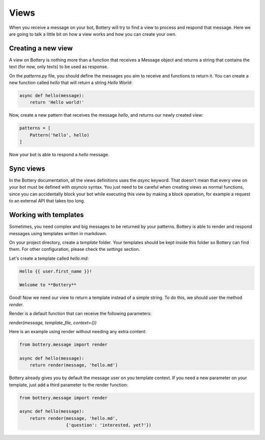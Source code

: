 Views
=====

When you receive a message on your bot, Bottery will try to find a view to process and respond that message. Here we are going to talk a little bit on how a view works and how you can create your own.

Creating a new view
^^^^^^^^^^^^^^^^^^^

A view on Bottery is nothing more than a function that receives a Message object and returns a string that contains the text (for now, only texts) to be used as response.

On the `patterns.py` file, you should define the messages you aim to receive and functions to return it. You can create a new function called `hello` that will return a string `Hello World`:


.. code-block:: py

    async def hello(message):
        return 'Hello world!'

Now, create a new pattern that receives the message `hello`, and returns our newly created view:


.. code-block:: py

    patterns = [
        Pattern('hello', hello)
    ]

Now your bot is able to respond a `hello` message.

Sync views
^^^^^^^^^^

In the Bottery documentation, all the views definitions uses the `async` keyword. That doesn't mean that every view on your bot must be defined with `asyncio` syntax. You just need to be careful when creating views as normal functions, since you can accidentally block your bot while executing this view by making a block operation, for example a request to an external API that takes too long.

Working with templates
^^^^^^^^^^^^^^^^^^^^^^

Sometimes, you need complex and big messages to be returned by your patterns.
Bottery is able to render and respond messages using templates written in
markdown.

On your project directory, create a `template` folder. Your templates should be
kept inside this folder so Bottery can find them. For other configuration,
please check the `settings`  section.

Let's create a template called `hello.md`:

.. code-block:: md

    Hello {{ user.first_name }}!

    Welcome to **Bottery**

Good! Now we need our view to return a template instead of a simple string.
To do this, we should user the method `render`.

Render is a default function that can receive the following parameters:

*render(message, template_file, context={})*

Here is an example using render without needing any extra content:

.. code-block:: py

    from bottery.message import render

    async def hello(message):
        return render(message, 'hello.md')


Bottery already gives you by default the message user on you template context.
If you need a new parameter on your template, just add a third parameter to
the render function:

.. code-block:: py

    from bottery.message import render

    async def hello(message):
        return render(message, 'hello.md',
                      {'question': 'interested, yet?'})
